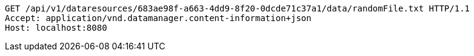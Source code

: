 [source,http,options="nowrap"]
----
GET /api/v1/dataresources/683ae98f-a663-4dd9-8f20-0dcde71c37a1/data/randomFile.txt HTTP/1.1
Accept: application/vnd.datamanager.content-information+json
Host: localhost:8080

----